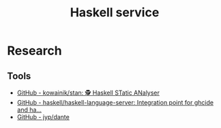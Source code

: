 #+TITLE: Haskell service
* Research
** Tools
- [[https://github.com/kowainik/stan][GitHub - kowainik/stan: 🕵️ Haskell STatic ANalyser]]
- [[https://github.com/haskell/haskell-language-server][GitHub - haskell/haskell-language-server: Integration point for ghcide and ha...]]
- [[https://github.com/jyp/dante][GitHub - jyp/dante]]
